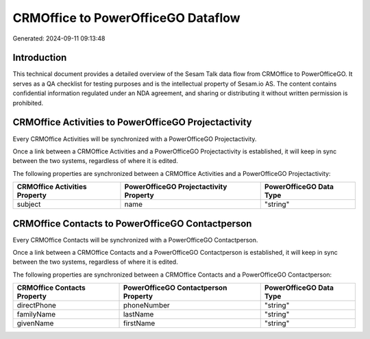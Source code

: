 ===================================
CRMOffice to PowerOfficeGO Dataflow
===================================

Generated: 2024-09-11 09:13:48

Introduction
------------

This technical document provides a detailed overview of the Sesam Talk data flow from CRMOffice to PowerOfficeGO. It serves as a QA checklist for testing purposes and is the intellectual property of Sesam.io AS. The content contains confidential information regulated under an NDA agreement, and sharing or distributing it without written permission is prohibited.

CRMOffice Activities to PowerOfficeGO Projectactivity
-----------------------------------------------------
Every CRMOffice Activities will be synchronized with a PowerOfficeGO Projectactivity.

Once a link between a CRMOffice Activities and a PowerOfficeGO Projectactivity is established, it will keep in sync between the two systems, regardless of where it is edited.

The following properties are synchronized between a CRMOffice Activities and a PowerOfficeGO Projectactivity:

.. list-table::
   :header-rows: 1

   * - CRMOffice Activities Property
     - PowerOfficeGO Projectactivity Property
     - PowerOfficeGO Data Type
   * - subject
     - name
     - "string"


CRMOffice Contacts to PowerOfficeGO Contactperson
-------------------------------------------------
Every CRMOffice Contacts will be synchronized with a PowerOfficeGO Contactperson.

Once a link between a CRMOffice Contacts and a PowerOfficeGO Contactperson is established, it will keep in sync between the two systems, regardless of where it is edited.

The following properties are synchronized between a CRMOffice Contacts and a PowerOfficeGO Contactperson:

.. list-table::
   :header-rows: 1

   * - CRMOffice Contacts Property
     - PowerOfficeGO Contactperson Property
     - PowerOfficeGO Data Type
   * - directPhone
     - phoneNumber
     - "string"
   * - familyName
     - lastName
     - "string"
   * - givenName
     - firstName
     - "string"

